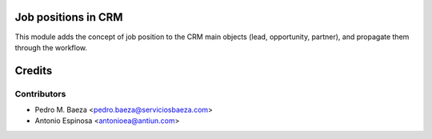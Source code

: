 Job positions in CRM
====================

This module adds the concept of job position to the CRM main objects (lead,
opportunity, partner), and propagate them through the workflow.

Credits
=======

Contributors
------------
* Pedro M. Baeza <pedro.baeza@serviciosbaeza.com>
* Antonio Espinosa <antonioea@antiun.com>
